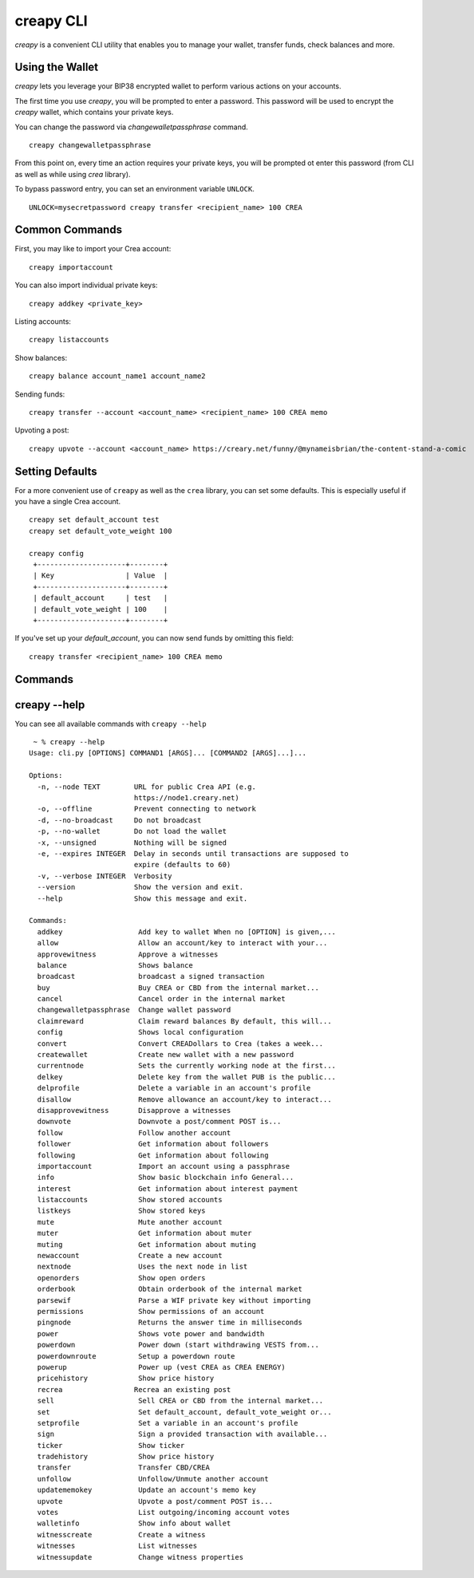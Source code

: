 creapy CLI
~~~~~~~~~~
`creapy` is a convenient CLI utility that enables you to manage your wallet, transfer funds, check
balances and more.

Using the Wallet
----------------
`creapy` lets you leverage your BIP38 encrypted wallet to perform various actions on your accounts.

The first time you use `creapy`, you will be prompted to enter a password. This password will be used to encrypt
the `creapy` wallet, which contains your private keys.

You can change the password via `changewalletpassphrase` command.

::

    creapy changewalletpassphrase


From this point on, every time an action requires your private keys, you will be prompted ot enter
this password (from CLI as well as while using `crea` library).

To bypass password entry, you can set an environment variable ``UNLOCK``.

::

    UNLOCK=mysecretpassword creapy transfer <recipient_name> 100 CREA

Common Commands
---------------
First, you may like to import your Crea account:

::

    creapy importaccount


You can also import individual private keys:

::

   creapy addkey <private_key>

Listing accounts:

::

   creapy listaccounts

Show balances:

::

   creapy balance account_name1 account_name2

Sending funds:

::

   creapy transfer --account <account_name> <recipient_name> 100 CREA memo

Upvoting a post:

::

   creapy upvote --account <account_name> https://creary.net/funny/@mynameisbrian/the-content-stand-a-comic


Setting Defaults
----------------
For a more convenient use of ``creapy`` as well as the ``crea`` library, you can set some defaults.
This is especially useful if you have a single Crea account.

::

   creapy set default_account test
   creapy set default_vote_weight 100

   creapy config
    +---------------------+--------+
    | Key                 | Value  |
    +---------------------+--------+
    | default_account     | test   |
    | default_vote_weight | 100    |
    +---------------------+--------+

If you've set up your `default_account`, you can now send funds by omitting this field:

::

    creapy transfer <recipient_name> 100 CREA memo

Commands
--------

.. click:: crea.cli:cli
    :prog: creapy
    :show-nested:

creapy --help
-------------
You can see all available commands with ``creapy --help``

::

    ~ % creapy --help
   Usage: cli.py [OPTIONS] COMMAND1 [ARGS]... [COMMAND2 [ARGS]...]...

   Options:
     -n, --node TEXT        URL for public Crea API (e.g.
                            https://node1.creary.net)
     -o, --offline          Prevent connecting to network
     -d, --no-broadcast     Do not broadcast
     -p, --no-wallet        Do not load the wallet
     -x, --unsigned         Nothing will be signed
     -e, --expires INTEGER  Delay in seconds until transactions are supposed to
                            expire (defaults to 60)
     -v, --verbose INTEGER  Verbosity
     --version              Show the version and exit.
     --help                 Show this message and exit.

   Commands:
     addkey                  Add key to wallet When no [OPTION] is given,...
     allow                   Allow an account/key to interact with your...
     approvewitness          Approve a witnesses
     balance                 Shows balance
     broadcast               broadcast a signed transaction
     buy                     Buy CREA or CBD from the internal market...
     cancel                  Cancel order in the internal market
     changewalletpassphrase  Change wallet password
     claimreward             Claim reward balances By default, this will...
     config                  Shows local configuration
     convert                 Convert CREADollars to Crea (takes a week...
     createwallet            Create new wallet with a new password
     currentnode             Sets the currently working node at the first...
     delkey                  Delete key from the wallet PUB is the public...
     delprofile              Delete a variable in an account's profile
     disallow                Remove allowance an account/key to interact...
     disapprovewitness       Disapprove a witnesses
     downvote                Downvote a post/comment POST is...
     follow                  Follow another account
     follower                Get information about followers
     following               Get information about following
     importaccount           Import an account using a passphrase
     info                    Show basic blockchain info General...
     interest                Get information about interest payment
     listaccounts            Show stored accounts
     listkeys                Show stored keys
     mute                    Mute another account
     muter                   Get information about muter
     muting                  Get information about muting
     newaccount              Create a new account
     nextnode                Uses the next node in list
     openorders              Show open orders
     orderbook               Obtain orderbook of the internal market
     parsewif                Parse a WIF private key without importing
     permissions             Show permissions of an account
     pingnode                Returns the answer time in milliseconds
     power                   Shows vote power and bandwidth
     powerdown               Power down (start withdrawing VESTS from...
     powerdownroute          Setup a powerdown route
     powerup                 Power up (vest CREA as CREA ENERGY)
     pricehistory            Show price history
     recrea                 Recrea an existing post
     sell                    Sell CREA or CBD from the internal market...
     set                     Set default_account, default_vote_weight or...
     setprofile              Set a variable in an account's profile
     sign                    Sign a provided transaction with available...
     ticker                  Show ticker
     tradehistory            Show price history
     transfer                Transfer CBD/CREA
     unfollow                Unfollow/Unmute another account
     updatememokey           Update an account's memo key
     upvote                  Upvote a post/comment POST is...
     votes                   List outgoing/incoming account votes
     walletinfo              Show info about wallet
     witnesscreate           Create a witness
     witnesses               List witnesses
     witnessupdate           Change witness properties
